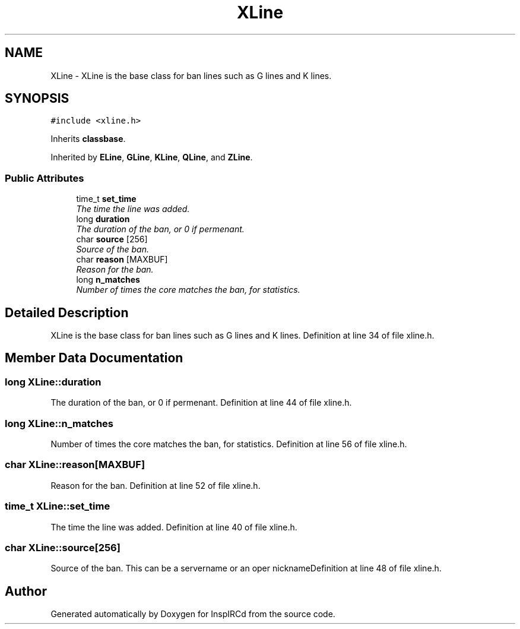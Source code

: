 .TH "XLine" 3 "12 May 2005" "InspIRCd" \" -*- nroff -*-
.ad l
.nh
.SH NAME
XLine \- XLine is the base class for ban lines such as G lines and K lines.  

.PP
.SH SYNOPSIS
.br
.PP
\fC#include <xline.h>\fP
.PP
Inherits \fBclassbase\fP.
.PP
Inherited by \fBELine\fP, \fBGLine\fP, \fBKLine\fP, \fBQLine\fP, and \fBZLine\fP.
.PP
.SS "Public Attributes"

.in +1c
.ti -1c
.RI "time_t \fBset_time\fP"
.br
.RI "\fIThe time the line was added. \fP"
.ti -1c
.RI "long \fBduration\fP"
.br
.RI "\fIThe duration of the ban, or 0 if permenant. \fP"
.ti -1c
.RI "char \fBsource\fP [256]"
.br
.RI "\fISource of the ban. \fP"
.ti -1c
.RI "char \fBreason\fP [MAXBUF]"
.br
.RI "\fIReason for the ban. \fP"
.ti -1c
.RI "long \fBn_matches\fP"
.br
.RI "\fINumber of times the core matches the ban, for statistics. \fP"
.in -1c
.SH "Detailed Description"
.PP 
XLine is the base class for ban lines such as G lines and K lines. Definition at line 34 of file xline.h.
.SH "Member Data Documentation"
.PP 
.SS "long \fBXLine::duration\fP"
.PP
The duration of the ban, or 0 if permenant. Definition at line 44 of file xline.h.
.SS "long \fBXLine::n_matches\fP"
.PP
Number of times the core matches the ban, for statistics. Definition at line 56 of file xline.h.
.SS "char \fBXLine::reason\fP[MAXBUF]"
.PP
Reason for the ban. Definition at line 52 of file xline.h.
.SS "time_t \fBXLine::set_time\fP"
.PP
The time the line was added. Definition at line 40 of file xline.h.
.SS "char \fBXLine::source\fP[256]"
.PP
Source of the ban. This can be a servername or an oper nicknameDefinition at line 48 of file xline.h.

.SH "Author"
.PP 
Generated automatically by Doxygen for InspIRCd from the source code.
